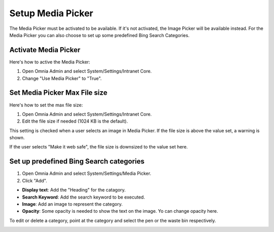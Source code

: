 Setup Media Picker
===========================

The Media Picker must be activated to be available. If it's not activated, the Image Picker will be available instead. For the Media Picker you can also choose to set up some predefined Bing Search Categories.

Activate Media Picker
*********************
Here's how to active the Media Picker:

1. Open Omnia Admin and select System/Settings/Intranet Core.
2. Change "Use Media Picker" to "True".

.. image:: intranet-core-settings.png

Set Media Picker Max File size
*******************************
Here's how to set the max file size:

1. Open Omnia Admin and select System/Settings/Intranet Core.
2. Edit the file size if needed (1024 KB is the default).

.. image:: set-file-size.png

This setting is checked when a user selects an image in Media Picker. If the file size is above the value set, a warning is shown.

.. image:: media-picker-make-web-safe.png

If the user selects "Make it web safe", the file size is downsized to the value set here.

Set up predefined Bing Search categories
*******************************************
1. Open Omnia Admin and select System/Settings/Media Picker.
2. Click "Add".

.. image:: bing-search-categories.png

+ **Display text**: Add the "Heading" for the catagory.
+ **Search Keyword**: Add the search keyword to be executed.
+ **Image**: Add an image to represent the category.
+ **Opacity**: Some opacity is needed to show the text on the image. Yo can change opacity here.

To edit or delete a category, point at the category and select the pen or the waste bin respectively.

.. image:: bing-category-edit.png

